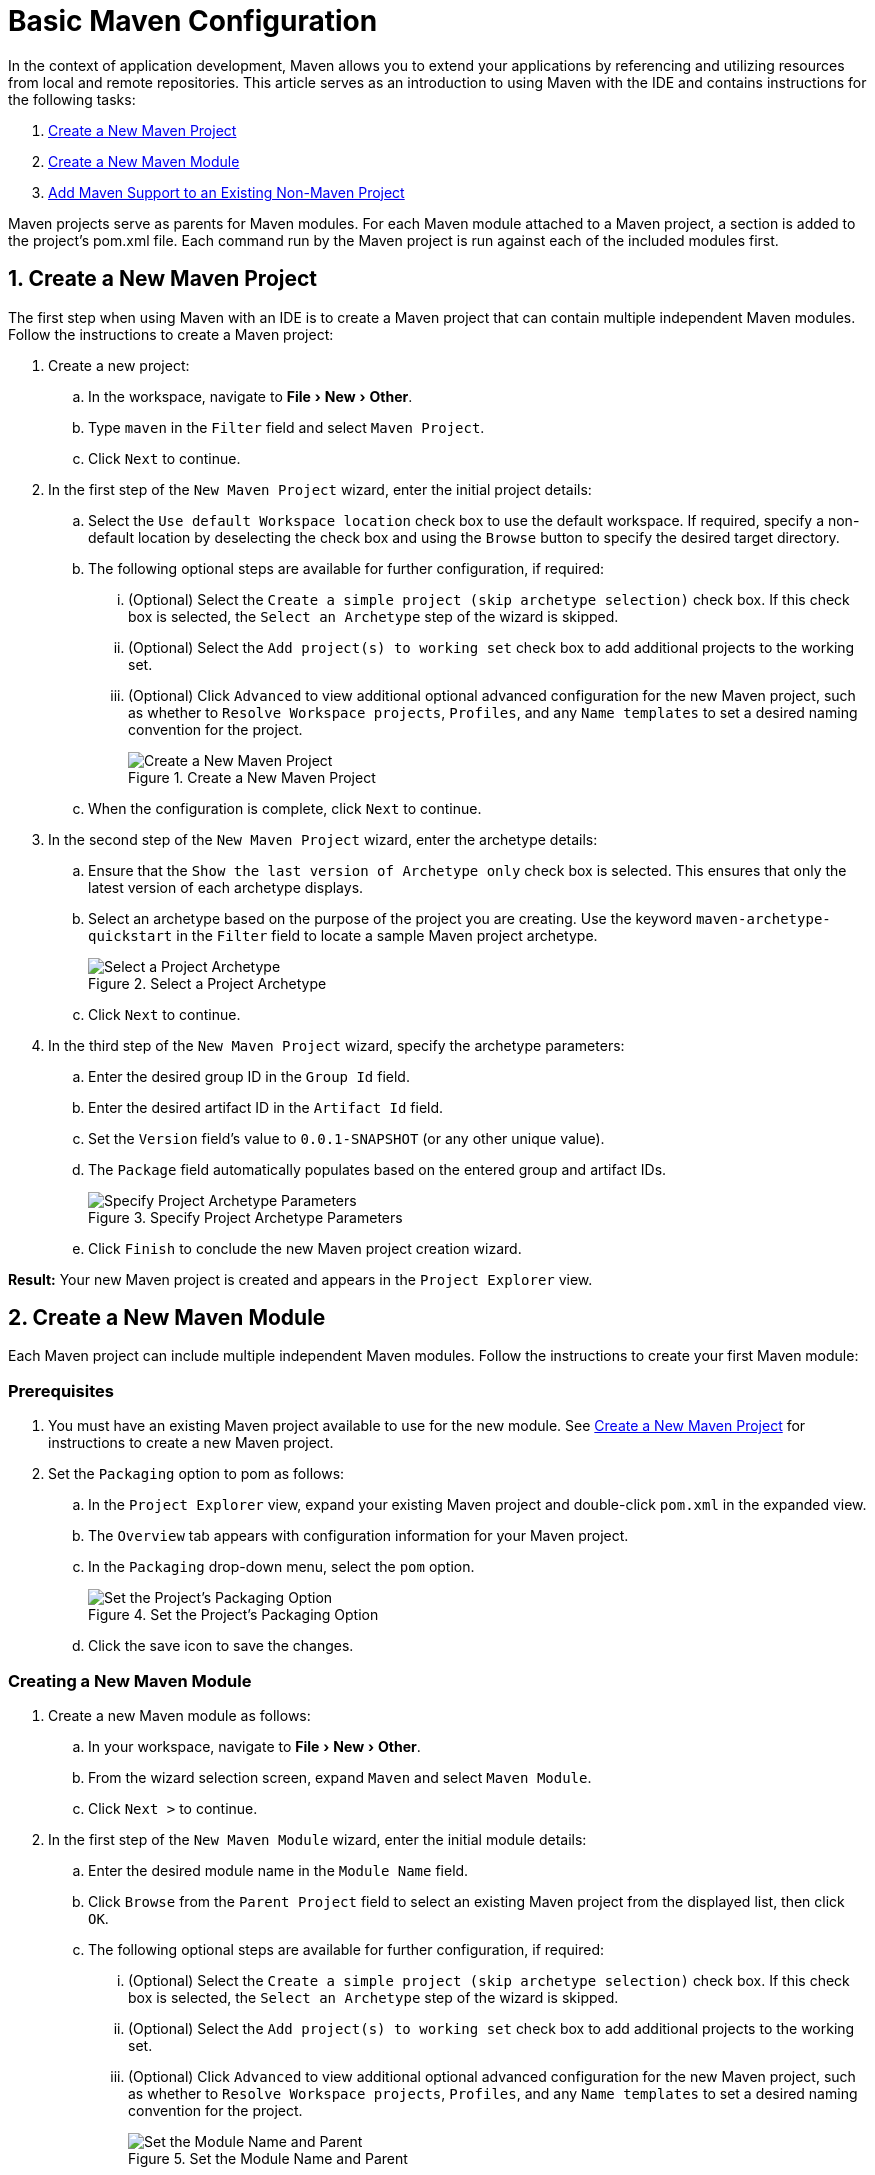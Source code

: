 = Basic Maven Configuration
:page-layout: howto
:page-tab: docs
:page-status: green
:experimental:
:imagesdir: ./images

In the context of application development, Maven allows you to extend your applications by referencing and utilizing resources from local and remote repositories. This article serves as an introduction to using Maven with the IDE and contains instructions for the following tasks:

. <<New_Project,Create a New Maven Project>>
. <<New_Module,Create a New Maven Module>>
. <<Maven_Support,Add Maven Support to an Existing Non-Maven Project>>

Maven projects serve as parents for Maven modules. For each Maven module attached to a Maven project, a section is added to the project’s pom.xml file. Each command run by the Maven project is run against each of the included modules first.

[[New_Project]]
== 1. Create a New Maven Project
The first step when using Maven with an IDE is to create a Maven project that can contain multiple independent Maven modules. Follow the instructions to create a Maven project:

. Create a new project:
.. In the workspace, navigate to menu:File[New > Other].
.. Type `maven` in the `Filter` field and select `Maven Project`.
.. Click `Next` to continue.
. In the first step of the `New Maven Project` wizard, enter the initial project details:
.. Select the `Use default Workspace location` check box to use the default workspace. If required, specify a non-default location by deselecting the check box and using the `Browse` button to specify the desired target directory.
.. The following optional steps are available for further configuration, if required:
... (Optional) Select the `Create a simple project (skip archetype selection)` check box. If this check box is selected, the `Select an Archetype` step of the wizard is skipped.
... (Optional) Select the `Add project(s) to working set` check box to add additional projects to the working set.
... (Optional) Click `Advanced` to view additional optional advanced configuration for the new Maven project, such as whether to `Resolve Workspace projects`, `Profiles`, and any `Name templates` to set a desired naming convention for the project.
+
.Create a New Maven Project
image::mvnbasic_project_name_location.png[Create a New Maven Project]
+
.. When the configuration is complete, click `Next` to continue.
. In the second step of the `New Maven Project` wizard, enter the archetype details:
.. Ensure that the `Show the last version of Archetype only` check box is selected. This ensures that only the latest version of each archetype displays.
.. Select an archetype based on the purpose of the project you are creating. Use the keyword `maven-archetype-quickstart` in the `Filter` field to locate a sample Maven project archetype.
+
.Select a Project Archetype
image::mvnbasic_select_archetype.png[Select a Project Archetype]
+
.. Click `Next` to continue.
. In the third step of the `New Maven Project` wizard, specify the archetype parameters:
.. Enter the desired group ID in the `Group Id` field.
.. Enter the desired artifact ID in the `Artifact Id` field.
.. Set the `Version` field’s value to `0.0.1-SNAPSHOT` (or any other unique value).
.. The `Package` field automatically populates based on the entered group and artifact IDs.
+
.Specify Project Archetype Parameters
image::mvnbasic_specify_group_parameters.png[Specify Project Archetype Parameters]
+
.. Click `Finish` to conclude the new Maven project creation wizard.

*Result:* Your new Maven project is created and appears in the `Project Explorer` view.

[[New_Module]]
== 2. Create a New Maven Module

Each Maven project can include multiple independent Maven modules. Follow the instructions to create your first Maven module:

=== Prerequisites
. You must have an existing Maven project available to use for the new module. See <<New_Project,Create a New Maven Project>> for instructions to create a new Maven project.
. Set the `Packaging` option to pom as follows:
.. In the `Project Explorer` view, expand your existing Maven project and double-click `pom.xml` in the expanded view.
.. The `Overview` tab appears with configuration information for your Maven project.
.. In the `Packaging` drop-down menu, select the `pom` option.
+
.Set the Project's Packaging Option
image::mvnbasic_set_packaging.png[Set the Project's Packaging Option]
+
.. Click the save icon to save the changes.

=== Creating a New Maven Module
. Create a new Maven module as follows:
.. In your workspace, navigate to menu:File[New > Other].
.. From the wizard selection screen, expand `Maven` and select `Maven Module`.
.. Click `Next >` to continue.
. In the first step of the `New Maven Module` wizard, enter the initial module details:
.. Enter the desired module name in the `Module Name` field.
.. Click `Browse` from the `Parent Project` field to select an existing Maven project from the displayed list, then click `OK`.
.. The following optional steps are available for further configuration, if required:
... (Optional) Select the `Create a simple project (skip archetype selection)` check box. If this check box is selected, the `Select an Archetype` step of the wizard is skipped.
... (Optional) Select the `Add project(s) to working set` check box to add additional projects to the working set.
... (Optional) Click `Advanced` to view additional optional advanced configuration for the new Maven project, such as whether to `Resolve Workspace projects`, `Profiles`, and any `Name templates` to set a desired naming convention for the project.
+
.Set the Module Name and Parent
image::mvnbasic_module_configuration.png[Set the Module Name and Parent]
+
.. When the configuration is complete, click `Next` to continue.
. In the second step of the `New Maven Module` wizard, enter the module archetype information:
.. Ensure that the `Show the last version of Archetype only` check box is selected. This ensures that only the latest version of each archetype displays.
.. Select an archetype based on the purpose of the project you are creating. Use the keyword `maven-archetype-quickstart` in the `Filter` field to locate a sample Maven project archetype.
+
.Select a Module Archetype
image::mvnbasic_select_module_archetype.png[Select a Module Archetype]
+
.. Click `Next` to continue.
. In the third step of the `New Maven Module` wizard, enter the archetype details:
.. Add a unique group ID to the `Group Id` field. Note that this ID must be different from the group ID of the included Maven project.
.. Add the desired version number in the `Version` field. As an example, the version `0.0.1-SNAPSHOT` was used as the version number for the previously created Maven project, therefore here we can use a variation such as `0.1.1-SNAPSHOT`.
+
.Set the Module Archetype Parameters
image::mvnbasic_archetype_parameters.png[Set the Module Archetype Parameters]
+
.. Click `Finish` to conclude setting up the Maven module.
. (Optional) To change the settings for the created Maven module, expand the module name in the `Project Explorer` view and double click `pom.xml` from the expanded list. An `Overview` tab appears and all settings can be changed from this tab.
+
.Change the Module Settings from the Overview View
image::mvnbasic_module_pom_overview.png[Change the Module Settings from the Overview View]
+

**Result:** Your new Maven module is created and appears in the `Project Explorer` view.


[[Maven_Support]]
== 3. Add Maven Support to an Existing Non-Maven Project

The previous tasks contain instructions to create a new Maven project and Maven module. However, for an existing application that was not created with Maven support, use the following instructions to add Maven support to the non-Maven project:

==== Adding Maven Support to an Existing Non-Maven Project ====
. (Optional) To add dependencies to the project, use the following instructions:
.. Right-click the project name in the `Project Explorer` view and click `Properties`.
.. In the `Java Build Path` window, click `Libraries`.
+
.Set the Java Build Path
image::mvnbasic_java_build_path.png[Set the Java Build Path]
+
.. Click `Add External JARs`, navigate to the required JAR file and select it. The new JAR will appear in the list in the `Libraries` tab.
. Right-click the project name in the `Project Explorer` view.
. From the displayed options, click `Configure`.
. From the displayed sub-menu, click `Convert to Maven Project`.
. Configure details for the new pom file:
.. The basic fields for the new pom file are prepopulated based on the project details. If required, edit the existing values.
.. (Optional) Add a name for the new project in the `Name` field.
.. (Optional) Add a brief description for the project in the `Description` field.
+
.Create a New Pom Descriptor
image::mvnbasic_create_new_pom.png[Create a New Pom Descriptor]
+
.. Click `Finish` to finalize the pom information.
. If dependencies were added (using the instructions in step 1), a wizard appears displaying all added dependencies and a green check mark when each dependency is identified.
+
.Identify Maven Dependencies
image::mvnbasic_convert_dependencies.png[Identify Maven Dependencies]
+

**Reuslt:** The existing project is now configured for Maven support.
